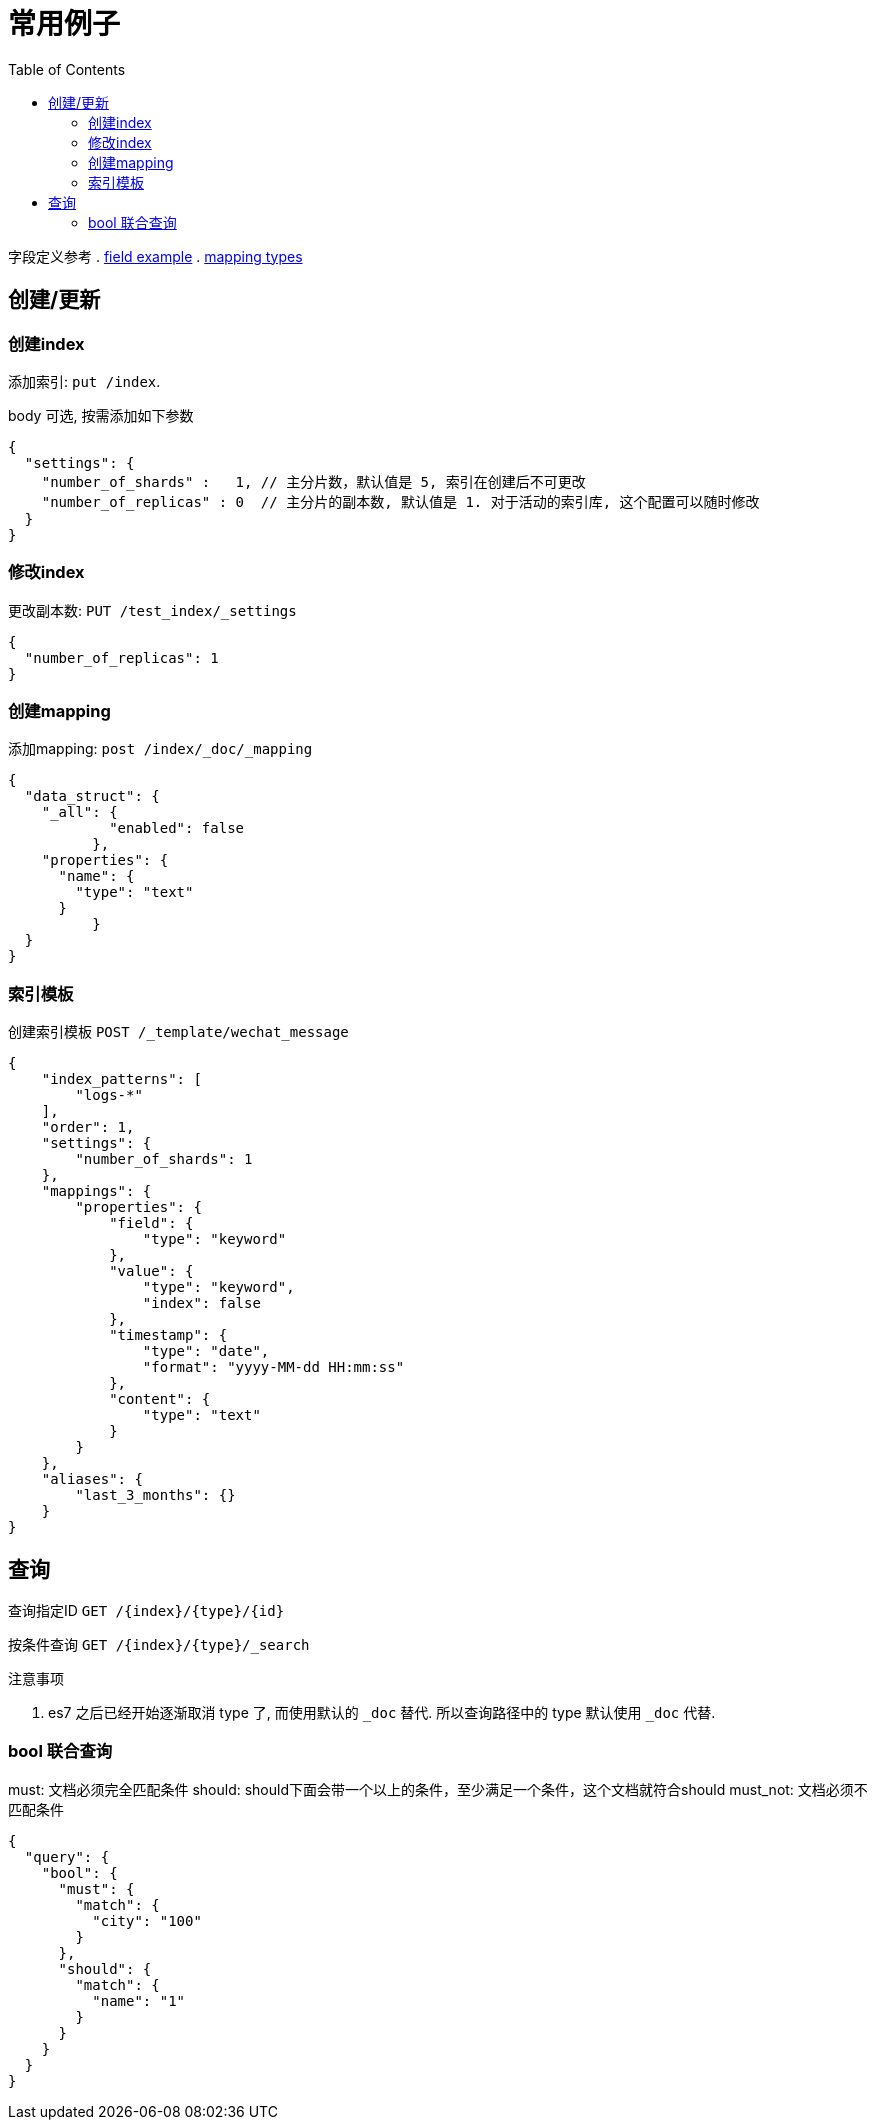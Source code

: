 = 常用例子
:toc:
:setnums:

字段定义参考
. link:./concepts.adoc#filed_example[field example]
. link:https://www.elastic.co/guide/en/elasticsearch/reference/current/mapping-types.html[mapping types]

[[create]]
== 创建/更新

[[create_index]]
=== 创建index
添加索引: `put /index`.

body 可选, 按需添加如下参数

[source,json]
----
{
  "settings": {
    "number_of_shards" :   1, // 主分片数，默认值是 5, 索引在创建后不可更改
    "number_of_replicas" : 0  // 主分片的副本数, 默认值是 1. 对于活动的索引库, 这个配置可以随时修改 
  }
}
----

[[update_index]]
=== 修改index
更改副本数: `PUT /test_index/_settings`

[source,json]
----
{
  "number_of_replicas": 1
}
----

[[create_mapping]]
=== 创建mapping
添加mapping: `post /index/_doc/_mapping`

[source,json]
----
{
  "data_struct": {
    "_all": {
	    "enabled": false
	  },
    "properties": {
      "name": {
        "type": "text"
      }
	  }
  }
}
----

[[indices_template]]
=== 索引模板
创建索引模板 `POST /_template/wechat_message`

[source,json]
----
{
    "index_patterns": [
        "logs-*"
    ],
    "order": 1,
    "settings": {
        "number_of_shards": 1
    },
    "mappings": {
        "properties": {
            "field": {
                "type": "keyword"
            },
            "value": {
                "type": "keyword",
                "index": false
            },
            "timestamp": {
                "type": "date",
                "format": "yyyy-MM-dd HH:mm:ss"
            },
            "content": {
                "type": "text"
            }
        }
    },
    "aliases": {
        "last_3_months": {}
    }
}
----

[[query]]
== 查询
查询指定ID `GET /{index}/{type}/{id}`

按条件查询 `GET /{index}/{type}/_search`

.注意事项
. es7 之后已经开始逐渐取消 type 了, 而使用默认的 `_doc` 替代.
  所以查询路径中的 type 默认使用 `_doc` 代替.

[[query_bool]]
=== bool 联合查询
must: 文档必须完全匹配条件
should: should下面会带一个以上的条件，至少满足一个条件，这个文档就符合should
must_not: 文档必须不匹配条件

[source,json]
----
{
  "query": {
    "bool": {
      "must": {
        "match": {
          "city": "100"
        }
      },
      "should": {
        "match": {
          "name": "1"
        }
      }
    }
  }
}
----
